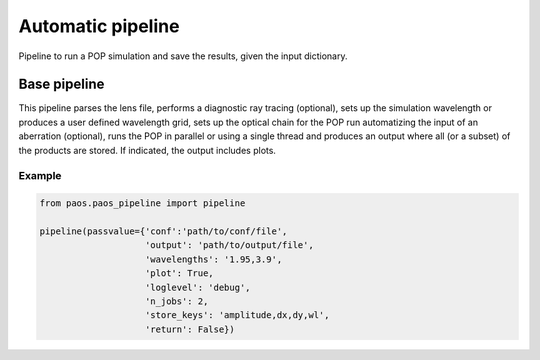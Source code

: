 .. _Automatic pipeline:

=======================
Automatic pipeline
=======================

Pipeline to run a POP simulation and save the results, given the input dictionary.

Base pipeline
--------------------
This pipeline parses the lens file, performs a diagnostic ray tracing (optional),
sets up the simulation wavelength or produces a user defined wavelength grid,
sets up the optical chain for the POP run automatizing the input of an aberration (optional),
runs the POP in parallel or using a single thread and produces an output where all
(or a subset) of the products are stored. If indicated, the output includes plots.

Example
^^^^^^^^^^^^^^^^^^^^^^^^^^^^^^^^

.. code-block:: python

        from paos.paos_pipeline import pipeline

        pipeline(passvalue={'conf':'path/to/conf/file',
                            'output': 'path/to/output/file',
                            'wavelengths': '1.95,3.9',
                            'plot': True,
                            'loglevel': 'debug',
                            'n_jobs': 2,
                            'store_keys': 'amplitude,dx,dy,wl',
                            'return': False})